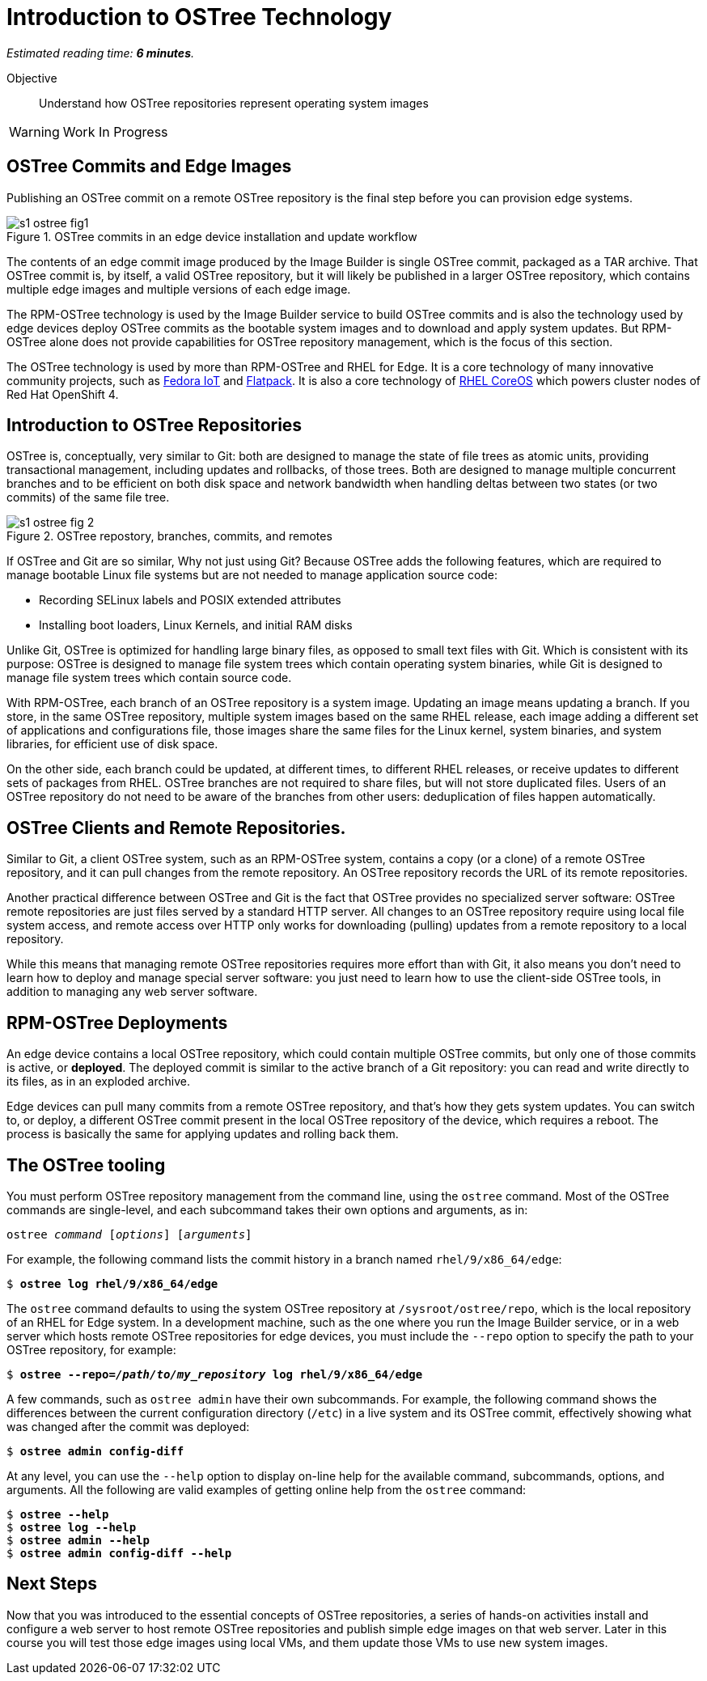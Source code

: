 :time_estimate: 6

= Introduction to OSTree Technology

_Estimated reading time: *{time_estimate} minutes*._

Objective::

Understand how OSTree repositories represent operating system images

WARNING: Work In Progress

== OSTree Commits and Edge Images

Publishing an OSTree commit on a remote OSTree repository is the final step before you can provision edge systems.

image::s1-ostree-fig1.svg[title="OSTree commits in an edge device installation and update workflow"]

The contents of an edge commit image produced by the Image Builder is single OSTree commit, packaged as a TAR archive. That OSTree commit is, by itself, a valid OSTree repository, but it will likely be published in a larger OSTree repository, which contains multiple edge images and multiple versions of each edge image. 

The RPM-OSTree technology is used by the Image Builder service to build OSTree commits and is also the technology used by edge devices deploy OSTree commits as the bootable system images and to download and apply system updates. But RPM-OSTree alone does not provide capabilities for OSTree repository management, which is the focus of this section.

The OSTree technology is used by more than RPM-OSTree and RHEL for Edge. It is a core technology of many innovative community projects, such as https://fedoraproject.org/iot/[Fedora IoT] and https://flatpak.org/[Flatpack]. It is also a core technology of https://docs.openshift.com/container-platform/4.16/architecture/architecture-rhcos.html[RHEL CoreOS] which powers cluster nodes of Red Hat OpenShift 4.

== Introduction to OSTree Repositories

OSTree is, conceptually, very similar to Git: both are designed to manage the state of file trees as atomic units, providing transactional management, including updates and rollbacks, of those trees. Both are designed to manage multiple concurrent branches and to be efficient on both disk space and network bandwidth when handling deltas between two states (or two commits) of the same file tree.

image::s1-ostree-fig-2.svg[title="OSTree repostory, branches, commits, and remotes"]

If OSTree and Git are so similar, Why not just using Git? Because OSTree adds the following features, which are required to manage bootable Linux file systems but are not needed to manage application source code:

* Recording SELinux labels and POSIX extended attributes
* Installing boot loaders, Linux Kernels, and initial RAM disks

Unlike Git, OSTree is optimized for handling large binary files, as opposed to small text files with Git. Which is consistent with its purpose: OSTree is designed to manage file system trees which contain operating system binaries, while Git is designed to manage file system trees which contain source code.

With RPM-OSTree, each branch of an OSTree repository is a system image. Updating an image means updating a branch. If you store, in the same OSTree repository, multiple system images based on the same RHEL release, each image adding a different set of applications and configurations file, those images share the same files for the Linux kernel, system binaries, and system libraries, for efficient use of disk space.

On the other side, each branch could be updated, at different times, to different RHEL releases, or receive updates to different sets of packages from RHEL. OSTree branches are not required to share files, but will not store duplicated files. Users of an OSTree repository do not need to be aware of the branches from other users: deduplication of files happen automatically.

== OSTree Clients and Remote Repositories.

Similar to Git, a client OSTree system, such as an RPM-OSTree system, contains a copy (or a clone) of a remote OSTree repository, and it can pull changes from the remote repository. An OSTree repository records the URL of its remote repositories.

Another practical difference between OSTree and Git is the fact that OSTree provides no specialized server software: OSTree remote repositories are just files served by a standard HTTP server. All changes to an OSTree repository require using local file system access, and remote access over HTTP only works for downloading (pulling) updates from a remote repository to a local repository.

While this means that managing remote OSTree repositories requires more effort than with Git, it also means you don't need to learn how to deploy and manage special server software: you just need to learn how to use the client-side OSTree tools, in addition to managing any web server software.

== RPM-OSTree Deployments

An edge device contains a local OSTree repository, which could contain multiple OSTree commits, but only one of those commits is active, or *deployed*. The deployed commit is similar to the active branch of a Git repository: you can read and write directly to its files, as in an exploded archive.

Edge devices can pull many commits from a remote OSTree repository, and that's how they gets system updates. You can switch to, or deploy, a different OSTree commit present in the local OSTree repository of the device, which requires a reboot. The process is basically the same for applying updates and rolling back them.

== The OSTree tooling

You must perform OSTree repository management from the command line, using the `ostree` command. Most of the OSTree commands are single-level, and each subcommand takes their own options and arguments, as in:

[source,subs="verbatim,quotes"]
--
ostree _command_ [_options_] [_arguments_]
--

For example, the following command lists the commit history in a branch named `rhel/9/x86_64/edge`:

[source,subs="verbatim,quotes"]
--
$ *ostree log rhel/9/x86_64/edge*
--

The `ostree` command defaults to using the system OSTree repository at `/sysroot/ostree/repo`, which is the local repository of an RHEL for Edge system. In a development machine, such as the one where you run the Image Builder service, or in a web server which hosts remote OSTree repositories for edge devices, you must include the `--repo` option to specify the path to your OSTree repository, for example:

[source,subs="verbatim,quotes"]
--
$ *ostree --repo=_/path/to/my_repository_ log rhel/9/x86_64/edge*
--

A few commands, such as `ostree admin` have their own subcommands. For example, the following command shows the differences between the current configuration directory (`/etc`) in a live system and its OSTree commit, effectively showing what was changed after the commit was deployed:

[source,subs="verbatim,quotes"]
--
$ *ostree admin config-diff*
--

At any level, you can use the `--help` option to display on-line help for the available command, subcommands, options, and arguments. All the following are valid examples of getting online help from the `ostree` command:

[source,subs="verbatim,quotes"]
--
$ *ostree --help*
$ *ostree log --help*
$ *ostree admin --help*
$ *ostree admin config-diff --help*
--


== Next Steps

Now that you was introduced to the essential concepts of OSTree repositories, a series of hands-on activities install and configure a web server to host remote OSTree repositories and publish simple edge images on that web server. Later in this course you will test those edge images using local VMs, and them update those VMs to use new system images.

